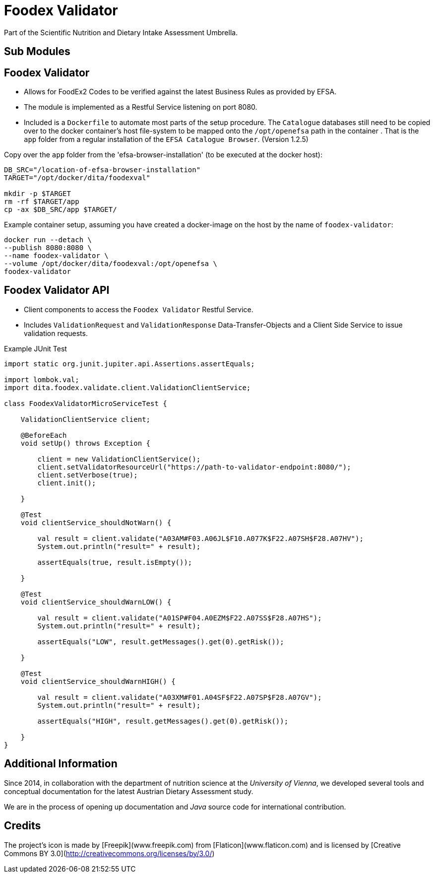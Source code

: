 = Foodex Validator

Part of the Scientific Nutrition and Dietary Intake Assessment Umbrella.

== Sub Modules

== Foodex Validator
- Allows for FoodEx2 Codes to be verified against the latest Business Rules as provided by EFSA.
- The module is implemented as a Restful Service listening on port 8080.
- Included is a `Dockerfile` to automate most parts of the setup procedure. The `Catalogue` databases still need to be copied over to the docker container's host file-system to be mapped onto the `/opt/openefsa` path in the container . That is the `app` folder from a regular installation of the `EFSA Catalogue Browser`. (Version 1.2.5)


Copy over the `app` folder from the 'efsa-browser-installation' (to be executed at the docker host): 

[source,shell]
----
DB_SRC="/location-of-efsa-browser-installation"
TARGET="/opt/docker/dita/foodexval"

mkdir -p $TARGET
rm -rf $TARGET/app
cp -ax $DB_SRC/app $TARGET/
----

Example container setup, assuming you have created a docker-image on the host by the name of `foodex-validator`:

[source,shell]
----
docker run --detach \
--publish 8080:8080 \
--name foodex-validator \
--volume /opt/docker/dita/foodexval:/opt/openefsa \
foodex-validator
----

== Foodex Validator API
- Client components to access the `Foodex Validator` Restful Service.
- Includes `ValidationRequest` and `ValidationResponse` Data-Transfer-Objects and a Client Side Service to issue validation requests.

Example JUnit Test

[source,java]
----
import static org.junit.jupiter.api.Assertions.assertEquals;

import lombok.val;
import dita.foodex.validate.client.ValidationClientService;

class FoodexValidatorMicroServiceTest {

    ValidationClientService client;
    
    @BeforeEach
    void setUp() throws Exception {
        
        client = new ValidationClientService();
        client.setValidatorResourceUrl("https://path-to-validator-endpoint:8080/");
        client.setVerbose(true);
        client.init();
        
    }

    @Test
    void clientService_shouldNotWarn() {
        
        val result = client.validate("A03AM#F03.A06JL$F10.A077K$F22.A07SH$F28.A07HV");
        System.out.println("result=" + result);
        
        assertEquals(true, result.isEmpty());
        
    }

    @Test
    void clientService_shouldWarnLOW() {
        
        val result = client.validate("A01SP#F04.A0EZM$F22.A07SS$F28.A07HS");
        System.out.println("result=" + result);
        
        assertEquals("LOW", result.getMessages().get(0).getRisk());
        
    }
    
    @Test
    void clientService_shouldWarnHIGH() {
        
        val result = client.validate("A03XM#F01.A04SF$F22.A07SP$F28.A07GV");
        System.out.println("result=" + result);
        
        assertEquals("HIGH", result.getMessages().get(0).getRisk());
        
    }
}
----  

== Additional Information

Since 2014, in collaboration with the department of nutrition science at the _University of Vienna_, we developed several tools and conceptual documentation for the latest Austrian Dietary Assessment study.

We are in the process of opening up documentation and _Java_ source code for international contribution.

== Credits
The project's icon is made by [Freepik](www.freepik.com) from [Flaticon](www.flaticon.com) and is licensed by 
[Creative Commons BY 3.0](http://creativecommons.org/licenses/by/3.0/) 
